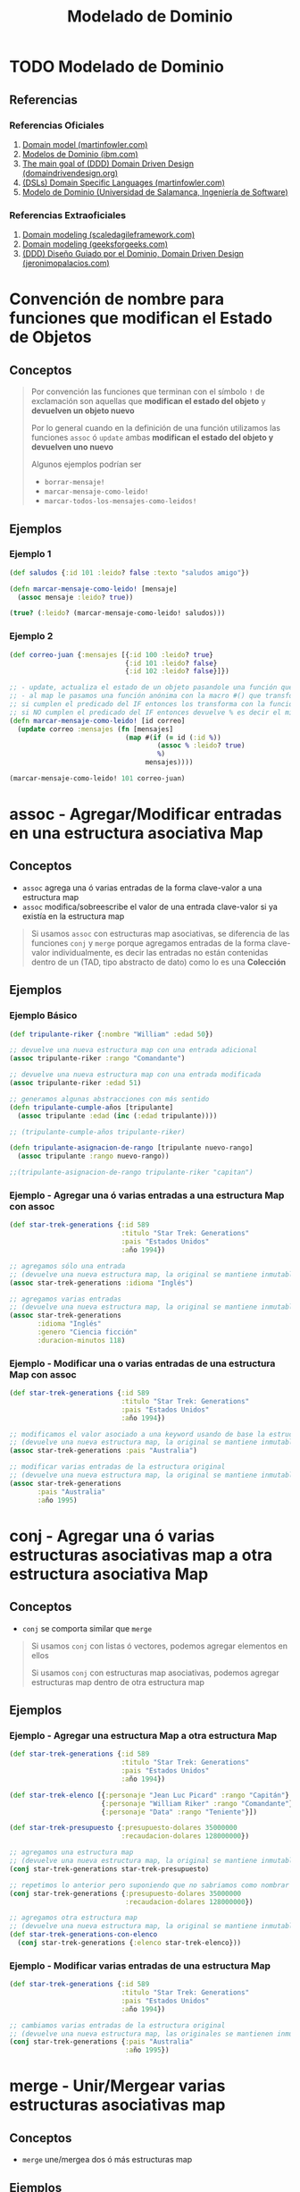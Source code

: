 #+TITLE: Modelado de Dominio
* TODO Modelado de Dominio
** Referencias
*** Referencias Oficiales
    1. [[https://martinfowler.com/eaaCatalog/domainModel.html][Domain model (martinfowler.com)]]
    2. [[https://www.ibm.com/docs/es/ida/9.1.2?topic=types-domain-models][Modelos de Dominio (ibm.com)]]
    3. [[https://domaindrivendesign.org/the-main-goal-of-domain-driven-design/][The main goal of (DDD) Domain Driven Design (domaindrivendesign.org)]]
    4. [[https://martinfowler.com/books/dsl.html][(DSLs) Domain Specific Languages (martinfowler.com)]]
    5. [[https://repositorio.grial.eu/bitstream/grial/1153/1/8.%20Modelo%20de%20dominio.pdf][Modelo de Dominio (Universidad de Salamanca, Ingeniería de Software)]]
*** Referencias Extraoficiales
    1. [[https://www.scaledagileframework.com/domain-modeling/][Domain modeling (scaledagileframework.com)]]
    2. [[https://www.geeksforgeeks.org/software-engineering-domain-modeling/][Domain modeling (geeksforgeeks.com)]]
    3. [[https://jeronimopalacios.com/software/domain-driven-development/][(DDD) Diseño Guiado por el Dominio, Domain Driven Design (jeronimopalacios.com)]]
* Convención de nombre para funciones que modifican el Estado de Objetos
** Conceptos
  #+BEGIN_QUOTE
  Por convención las funciones que terminan con el símbolo ~!~ de exclamación
  son aquellas que *modifican el estado del objeto* y *devuelven un objeto nuevo*

  Por lo general cuando en la definición de una función utilizamos las funciones ~assoc~ ó ~update~
  ambas *modifican el estado del objeto y devuelven uno nuevo*

  Algunos ejemplos podrían ser
  - ~borrar-mensaje!~
  - ~marcar-mensaje-como-leido!~
  - ~marcar-todos-los-mensajes-como-leidos!~
  #+END_QUOTE
** Ejemplos
*** Ejemplo 1
  #+BEGIN_SRC clojure
    (def saludos {:id 101 :leido? false :texto "saludos amigo"})

    (defn marcar-mensaje-como-leido! [mensaje]
      (assoc mensaje :leido? true))

    (true? (:leido? (marcar-mensaje-como-leido! saludos)))
  #+END_SRC
*** Ejemplo 2
    #+BEGIN_SRC clojure
      (def correo-juan {:mensajes [{:id 100 :leido? true}
                                   {:id 101 :leido? false}
                                   {:id 102 :leido? false}]})

      ;; - update, actualiza el estado de un objeto pasandole una función que lo modifica y devuelve un nuevo objeto
      ;; - al map le pasamos una función anónima con la macro #() que transforma los elementos,
      ;; si cumplen el predicado del IF entonces los transforma con la función assoc modificando la keyword :leido?
      ;; si NO cumplen el predicado del IF entonces devuelve % es decir el mismo elemento sin transformar, dónde el % es propio de la macro #()
      (defn marcar-mensaje-como-leido! [id correo]
        (update correo :mensajes (fn [mensajes]
                                   (map #(if (= id (:id %))
                                           (assoc % :leido? true)
                                           %)
                                        mensajes))))

      (marcar-mensaje-como-leido! 101 correo-juan)
    #+END_SRC
* assoc - Agregar/Modificar entradas en una estructura asociativa Map
** Conceptos
   - ~assoc~ agrega una ó varias entradas de la forma clave-valor a una estructura map
   - ~assoc~ modifica/sobreescribe el valor de una entrada clave-valor si ya existía en la estructura map

   #+BEGIN_QUOTE
   Si usamos ~assoc~ con estructuras map asociativas, se diferencia de las funciones ~conj~ y ~merge~ porque agregamos entradas
   de la forma clave-valor individualmente, es decir las entradas no están contenidas dentro de un
   (TAD, tipo abstracto de dato) como lo es una *Colección*
   #+END_QUOTE
** Ejemplos
*** Ejemplo Básico
    #+BEGIN_SRC clojure
      (def tripulante-riker {:nombre "William" :edad 50})

      ;; devuelve una nueva estructura map con una entrada adicional
      (assoc tripulante-riker :rango "Comandante")

      ;; devuelve una nueva estructura map con una entrada modificada
      (assoc tripulante-riker :edad 51)

      ;; generamos algunas abstracciones con más sentido
      (defn tripulante-cumple-años [tripulante]
        (assoc tripulante :edad (inc (:edad tripulante))))

      ;; (tripulante-cumple-años tripulante-riker)

      (defn tripulante-asignacion-de-rango [tripulante nuevo-rango]
        (assoc tripulante :rango nuevo-rango))

      ;;(tripulante-asignacion-de-rango tripulante-riker "capitan")
    #+END_SRC
*** Ejemplo - Agregar una ó varias entradas a una estructura Map con assoc
    #+BEGIN_SRC clojure
      (def star-trek-generations {:id 589
                                  :titulo "Star Trek: Generations"
                                  :pais "Estados Unidos"
                                  :año 1994})

      ;; agregamos sólo una entrada
      ;; (devuelve una nueva estructura map, la original se mantiene inmutable)
      (assoc star-trek-generations :idioma "Inglés")

      ;; agregamos varias entradas
      ;; (devuelve una nueva estructura map, la original se mantiene inmutable)
      (assoc star-trek-generations
             :idioma "Inglés"
             :genero "Ciencia ficción"
             :duracion-minutos 118)
    #+END_SRC
*** Ejemplo - Modificar una o varias entradas de una estructura Map con assoc
    #+BEGIN_SRC clojure
      (def star-trek-generations {:id 589
                                  :titulo "Star Trek: Generations"
                                  :pais "Estados Unidos"
                                  :año 1994})

      ;; modificamos el valor asociado a una keyword usando de base la estructura original
      ;; (devuelve una nueva estructura map, la original se mantiene inmutable)
      (assoc star-trek-generations :pais "Australia")

      ;; modificar varias entradas de la estructura original
      ;; (devuelve una nueva estructura map, la original se mantiene inmutable)
      (assoc star-trek-generations
             :pais "Australia"
             :año 1995)
    #+END_SRC
* conj - Agregar una ó varias estructuras asociativas map a otra estructura asociativa Map
** Conceptos
   - ~conj~ se comporta similar que ~merge~

   #+BEGIN_QUOTE
   Si usamos ~conj~ con listas ó vectores, podemos agregar elementos en ellos

   Si usamos ~conj~ con estructuras map asociativas, podemos agregar estructuras map dentro de otra estructura map
   #+END_QUOTE
** Ejemplos
*** Ejemplo - Agregar una estructura Map a otra estructura Map
    #+BEGIN_SRC clojure
      (def star-trek-generations {:id 589
                                  :titulo "Star Trek: Generations"
                                  :pais "Estados Unidos"
                                  :año 1994})

      (def star-trek-elenco [{:personaje "Jean Luc Picard" :rango "Capitán"}
                             {:personaje "William Riker" :rango "Comandante"}
                             {:personaje "Data" :rango "Teniente"}])

      (def star-trek-presupuesto {:presupuesto-dolares 35000000
                                  :recaudacion-dolares 128000000})

      ;; agregamos una estructura map
      ;; (devuelve una nueva estructura map, la original se mantiene inmutable)
      (conj star-trek-generations star-trek-presupuesto)

      ;; repetimos lo anterior pero suponiendo que no sabriamos como nombrar la abstracción
      (conj star-trek-generations {:presupuesto-dolares 35000000
                                   :recaudacion-dolares 128000000})

      ;; agregamos otra estructura map
      ;; (devuelve una nueva estructura map, la original se mantiene inmutable)
      (def star-trek-generations-con-elenco
        (conj star-trek-generations {:elenco star-trek-elenco}))
    #+END_SRC
*** Ejemplo - Modificar varias entradas de una estructura Map
    #+BEGIN_SRC clojure
      (def star-trek-generations {:id 589
                                  :titulo "Star Trek: Generations"
                                  :pais "Estados Unidos"
                                  :año 1994})

      ;; cambiamos varias entradas de la estructura original
      ;; (devuelve una nueva estructura map, las originales se mantienen inmutables)
      (conj star-trek-generations {:pais "Australia"
                                   :año 1995})
    #+END_SRC
* merge - Unir/Mergear varias estructuras asociativas map
** Conceptos
   - ~merge~ une/mergea dos ó más estructuras map
** Ejemplos
*** Ejemplo - Mergear tres estructuras map
    #+BEGIN_SRC clojure
      (def star-trek-generations {:id 589
                                  :titulo "Star Trek: Generations"
                                  :pais "Estados Unidos"
                                  :año 1994})

      (def star-trek-elenco [{:personaje "Jean Luc Picard" :rango "Capitán"}
                             {:personaje "William Riker" :rango "Comandante"}
                             {:personaje "Data" :rango "Teniente"}])

      (def star-trek-presupuesto {:presupuesto-dolares 35000000
                                  :recaudacion-dolares 128000000})

      ;; agrupamos/mergeamos varias estructuras map
      ;; (devuelve una nueva estructura map, las originales se mantienen inmutables)
      (merge star-trek-generations
             star-trek-presupuesto
             {:elenco star-trek-elenco})
    #+END_SRC
* dissoc - Remover entradas de una estructura asociativa Map
** Conceptos
   - ~dissoc~ remueve una ó varias entradas de una estructura map, pasandole por parámetro las keywords de las entradas
** Ejemplos
*** Ejemplo Básico
    #+BEGIN_SRC clojure
      (def posicion {:x 100
                     :y 150
                     :z 0})

      ;; removemos la entrada que tiene la keyword :z
      (dissoc posicion :z)

      ;; removemos las entradas que tienen la keyword :x :y
      (dissoc posicion :x :y)
    #+END_SRC
*** Ejemplo
    #+BEGIN_SRC clojure
      (def star-trek-generations {:id 589
                                  :titulo "Star Trek: Generations"
                                  :pais "Estados Unidos"
                                  :presupuesto-dolares 35000000
                                  :recaudacion-dolares 128000000
                                  :año 1994})

      ;; removemos una o varias entradas de la estructura map, indicando las keywords
      (defn pelicula-sin-presupuesto [pelicula]
        (dissoc pelicula :presupuesto-dolares :recaudacion-dolares))

      (pelicula-sin-presupuesto star-trek-generations)
    #+END_SRC
* select-keys - Seleccionar entradas específicas de una estructura asociativa Map
** Conceptos
   - la sintáxis es de la forma ~(select-keys estructura-asociativa-map secuencia-de-keywords)~
   - ~select-keys~ selecciona una ó más entradas de una *estructura asociativa map*
   - ~select-keys~ espera como 2º parámetro una *secuencia de keywords* (Ej. ~[:nombre :pais :edad]~)
** Ejemplo Básico
    #+BEGIN_SRC clojure
      (def usuario-inversor {:usuario "pepe" :clave "pepe123"
                             :nombre "Carlos"
                             :apellido "Ramirez"
                             :edad 19
                             :pais "Polonia"})

      ;; select-keys espera recibir una secuencia de keywords
      ;; y seleccionamos sólo dos entradas de la estructura asociativa map
      (select-keys usuario-inversor [:usuario :clave])

      ;; creamos una abstracción de los datos personales de un usuario
      ;; y seleccionamos sólo cuatro entradas de la estructura asociativa map
      (defn datos-personales [usuario]
        (select-keys usuario [:nombre :apellido :edad :pais]))

      (datos-personales usuario-inversor)
    #+END_SRC
* get-in - Obtener el valor de una entrada de estructuras asociativas Map anidadas
** Conceptos
   - la sintáxis es de la forma ~(get-in estructura-map secuencia-de-keywords)~
   - ~get-in~ accede a una *estructura asociativa Map* con uno ó varios *niveles de anidamiento*
   - ~get-in~ espera como 2º parámetro una *secuencia de keywords* en el orden en el que accede a las estructuras map anidadas

   #+BEGIN_QUOTE
   Si alguna entrada tiene asociada un vector como valor,
   podemos acceder a un elemento del vector agregando la posicion luego de la keyword de la entrada

   Por ejemplo para acceder a la primera materia de un alumno podría ser ~(get-in alumno [:materia 0])~
   #+END_QUOTE
** Ejemplos
*** Ejemplo Básico
    #+BEGIN_SRC clojure
      ;; 1. accedemos a entrada con keyword :posicion
      ;; 2. accedemos a entrada con keyword :x
      (get-in {:posicion {:x 100 :y 500 :z 200}}
              [:posicion :x])

      ;; misma idea que el anterior pero con direccion y código postal
      (get-in {:nombre "Google"
               :direccion {:pais "Estados Unidos"
                           :codigo-postal 1401}}
              [:direccion :codigo-postal])

      ;; 1. accedemos a entrada con keyword :historial
      ;; 2. accedemos al elemento con posicion cero del vector asociado a :historial
      ;; 3. accedemos a entrada con keyword :usuario
      (get-in {:historial [{:timestamp 1000 :usuario "pepe"}
                           {:timestamp 1001 :usuario "pedro"}
                           {:timestamp 1002 :usuario "samu"}]}
              [:historial 0 :usuario])
    #+END_SRC
*** Ejemplo
  #+BEGIN_SRC clojure
    (def pelicula-star-trek {:id 589
                             :titulo "Star Trek: Generations"
                             :pais "Estados Unidos"
                             :año 1994
                             :estado-financiero { :inversion 35000000
                                                 :recaudacion 128000000}})

    (def star-trek-personajes [{:personaje "Jean Luc Picard"
                                :rango "Capitán"
                                :hobbies ["leer" "arqueología"]}
                               {:personaje "William Riker"
                                :rango "Comandante"
                                :hobbies ["seducir"]}
                               {:personaje "Data"
                                :rango "Teniente"
                                :hobbies ["violin" "investigar"]}])

    (defn inversion-inicial [pelicula]
      (get-in pelicula-star-trek [:estado-financiero :inversion]))

    (inversion-inicial pelicula-star-trek)

    ;; accedemos al primer elemento del vector
    (get-in star-trek-personajes [0])

    ;; lo anterior funciona pero sería más práctico utilizar la función (nth nombre-vector posicion),
    ;; porque get-in se utiliza más para estructuras anidadas
    (nth star-trek-personajes 0)

    ;; accedemos al primer elemento y luego a la entrada con la keyword :personaje ó :hobbies
    (get-in star-trek-personajes [0 :personaje])

    (get-in star-trek-personajes [0 :hobbies])

    ;; accedemos al tercer elemento (el primero tiene indice cero)
    ;; luego a la entrada con la keyword :hobbies
    ;; luego accedemos al primer elemento del vector asociado a :hobbies
    (get-in star-trek-personajes [2 :hobbies 1])
  #+END_SRC
* assoc-in - Modificar estructuras asociativas Map anidadas
** Conceptos
   - la sintáxis es de la forma ~(update-in estructura-map secuencia-de-keywords nuevo-valor)~
   - ~assoc-in~ es una combinación entre ~get-in~ y ~assoc~
     1) similar a ~get-in~ porque accede a *estructuras asociativas map anidadas*
     2) similar a ~assoc~ porque modifica el valor de una entrada asociada a una keyword de una estructura map asociativa

   #+BEGIN_QUOTE
   Si la entrada a modificar con ~assoc-in~ en una estructura map asociativa no existe, entonces la crea.
   #+END_QUOTE
** Ejemplo Básico
   #+BEGIN_SRC clojure
     (def mouse {:posicion {:x 100 :y 200}})

     (def empresa {:nombre "Google"
                   :direccion {:pais "Estados Unidos"
                               :codigo-postal 1401}})

     (def browser {:historial [{:timestamp 1000 :usuario "pepe"}
                               {:timestamp 1001 :usuario "pedro"}
                               {:timestamp 1002 :usuario "samu"}]})

     ;; 1. accedemos a entrada con keyword :posicion
     ;; 2. accedemos a entrada con keyword :x
     (get-in mouse [:posicion :x])

     ;; 1. accedemos a entrada con keyword :posicion
     ;; 2. modificamos a 5 el valor de la entrada con keyword :x
     (assoc-in mouse [:posicion :x] 5)

     ;; misma idea que el anterior pero con direccion y código postal
     (assoc-in empresa [:direccion :codigo-postal] 5009)

     ;; 1. accedemos a entrada con keyword :historial
     ;; 2. accedemos al elemento con posicion cero del vector asociado a :historial
     ;; 3. modificamos el valor de la entrada con keyword :usuario a "pedrito"
     (assoc-in browser [:historial 0 :usuario] "pedrito")
   #+END_SRC
* update-in - Modificar estructuras asociativas Map anidadas
** Conceptos
   - la sintáxis es de la forma ~(update-in estructura-map secuencia-de-keywords funcion)~
   - ~update-in~ es similar a ~assoc-in~ pero se diferencia en el 3º parámetro
     1) espera como 1º parámetro una *estructura map asociativa*
     2) espera como 2º parámetro una *secuencia de keywords* para acceder a una o varias *estructuras map anidadas*
        (/podemos interpretarlo como una ruta de acceso por niveles/)
     3) espera como 3º parámetro una función
        - que espere recibir por parámetro el valor asociado a la keyword de la entrada accedida
        - que devuelva el nuevo valor (/que reemplazará el valor actual/)

     #+BEGIN_QUOTE
     La función que pasamos como 3º parámetro a ~update-in~ puede ser
     - una función anónima acortada (Ej. ~#(+ 1 %)~ ó ~#(* 2 %)~) dónde ~%~ representa el valor del parámetro
     - una función nombrada (Ej. ~+ 1~ ó ~* 2~ ó ~inc~ ó incluso una que hayamos definido nosotros)
     #+END_QUOTE
** Ejemplo Básico
   #+BEGIN_SRC clojure
     (def mouse {:posicion {:x 100 :y 200}})

     ;; 1. accedemos a entrada con keyword :posicion
     ;; 2. accedemos a entrada con keyword :x
     (get-in mouse [:posicion :x])

     ;; 1. accedemos a entrada con keyword :posicion
     ;; 2. incrementamos en 1 el valor de la entrada con keyword :x
     (update-in mouse [:posicion :x] inc)

     ;; misma idea que usar la función (inc)
     (update-in mouse [:posicion :x] + 1)

     ;; misma idea que usar la función (inc)
     ;; pero usamos la función anónima abreviada #()
     (update-in mouse [:posicion :x] #(+ 1 %))

     (defn incrementar-en-1 [x] (+ 1 x))

     ;; misma idea que usar la función (inc)
     ;; pero usamos una función nombrada propia
     (update-in mouse [:posicion :x] incrementar-en-1)

     ;; 1. accedemos a entrada con keyword :posicion
     ;; 2. modificamos el valor de la entrada con keyword :x
     ;; y le agregamos el doble del valor que tenga asociado
     (update-in mouse [:posicion :x] #(* 2 %))

     ;; misma idea que usar la función anónima #(* 2 %)
     (update-in mouse [:posicion :x] * 2)
   #+END_SRC
* Update Vs Assoc - Modificar entradas entradas de una estructura asociativa Map
** Conceptos
   - ~update~ es similar a ~assoc~ porque modifican una *entrada de una estructura map*
   - ~update~ se diferencia de ~assoc~ porque pasamos por parámetro *una función* en vez del *valor específico*
** Ejemplos Básicos
*** Ejemplo
    #+BEGIN_SRC clojure
      (def persona {:nombre "Gerardo" :edad 35})

      ;; le cambiamos la edad con assoc
      (assoc persona :edad 11)

      ;; hacemos lo mismo con update,
      ;; aunque no tiene mucho sentido porque assoc lo hacemos más fácil y entendible
      (update persona :edad (fn [_] 11))
    #+END_SRC
*** Ejemplo - Usando la función update
    #+BEGIN_SRC clojure
      (def persona {:nombre "Gerardo" :edad 35 :hobbies ["correr" "cocinar"]})

      ;; a update le pasamos por parámetro una función para modificar una entrada de una estructura map
      ;; cada modificación devuelve una estructura map nueva..

      ;; a. incrementamos en 1 la edad
      (update persona :edad inc)
      ;; b. seguido del nombre le agregamos otra cadena
      (update persona :nombre #(str % " Fisher"))
      ;; c. agregamos un hobbie a los hobbies representados por un vector
      (update persona :hobbies #(conj % "leer"))
    #+END_SRC
*** Ejemplo - Usando la función assoc
    #+BEGIN_SRC clojure
      (def persona {:nombre "Gerardo" :edad 35 :hobbies ["correr" "cocinar"]})

      ;; cada modificación devuelve una estructura map nueva..

      ;; a) le cambiamos la edad
      (assoc persona :edad 38)

      ;; b) le agregamos una entrada nueva (si existiera, la modificaría)
      (assoc persona :apellido "Samuel")

      ;; c) le sacamos los hobbies
      (assoc persona :hobbies [])
    #+END_SRC
* Update - Modificar una entrada de una estructura asociativa Map
** Conceptos
   - la sintáxis es de la forma ~(update estructura-map keyword-elegida funcion)~
   - ~update~ es similar a ~update-in~ pero se diferencia en que
     1) modifica una *entrada de una estructura map* pasando sólo su *keyword*
     2) no necesita de una *secuencia de keywords* porque NO accede a una entrada de *estructuras asociativas map anidadas*
** Ejemplos
*** Ejemplo Básico
    #+BEGIN_SRC clojure
      (def libro-los-amuletos {:autores [{:nombre "Carlos Pedrito" :edad 50}
                                         {:nombre "Johan Samuel" :edad 65}]
                               :titulo "El señor de los amuletos"})

      (update libro-los-amuletos :autores conj {:nombre "Gerdado Fisher" :edad 35})

      (def persona {:nombre "Gerardo" :edad 35})
      (update persona :edad inc)
      (update persona :nombre #(str % " Fisher"))

      (def cantidad-visitas-semanales [0 0 0 0 0 0 0])

      ;; 0 representa la posición del primer elemento del vector
      (update cantidad-visitas-semanales 0 inc)

      ;; 1 representa la posición del segundo elemento del vector
      (update cantidad-visitas-semanales 1 inc)

      ;; usamos la macro # para definir una función anónima
      ;; para incrementar en 1 el valor del segundo elemento del vector
      (update cantidad-visitas-semanales 1 #(+ % 1))

      ;; en el ejemplo anterior definimos una función anónima
      ;; para incrementar en 1 el valor del segundo elemento del vector
    #+END_SRC
*** Ejemplo 1 - Encontrar un elemento por id en un vector de estructuras map asociativas y actualizarlo
    #+BEGIN_SRC clojure
      (def correo-juan {:mensajes [{:id 100 :leido? false}
                                   {:id 101 :leido? false}
                                   {:id 102 :leido? false}
                                   {:id 103 :leido? false}
                                   {:id 105 :leido? false}]})

      ;; - update, actualiza el estado de un objeto pasandole una función que lo modifica y devuelve un nuevo objeto
      ;; - al map le pasamos una función anónima con la macro #() que transforma los elementos,
      ;; si cumplen el predicado del IF entonces los transforma con la función assoc modificando la keyword :leido?
      ;; si NO cumplen el predicado del IF entonces devuelve % es decir el mismo elemento sin transformar, dónde el % es propio de la macro #()
      (defn marcar-mensaje-como-leido [id]
        (fn [correo]
          (update correo :mensajes
                  (fn [mensajes]
                    (map #(if (= id (:id %)) (assoc % :leido? true) %) mensajes)))))

      ;; marcar-mensaje-como-leido espera un parámetro (le pasamos 102)
      ;; y devuelve una función que espera un parámetro (le pasamos correo-juan)
      ((marcar-mensaje-como-leido 102) correo-juan)
    #+END_SRC
